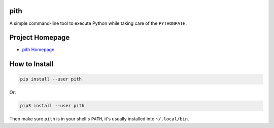 pith
====

A simple command-line tool to execute Python while taking care of the
``PYTHONPATH``.

Project Homepage
================

.. _`pith Homepage`: https://github.com/weegreenblobbie/pith-tool

- `pith Homepage`_

How to Install
==============

.. code-block:: console

    pip install --user pith

Or:

.. code-block:: console

    pip3 install --user pith

Then make sure ``pith`` is in your shell's ``PATH``, it's usually installed
into ``~/.local/bin``.

